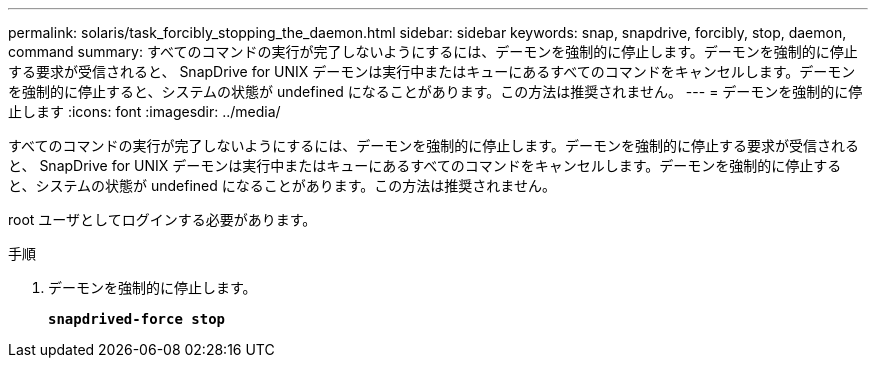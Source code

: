 ---
permalink: solaris/task_forcibly_stopping_the_daemon.html 
sidebar: sidebar 
keywords: snap, snapdrive, forcibly, stop, daemon, command 
summary: すべてのコマンドの実行が完了しないようにするには、デーモンを強制的に停止します。デーモンを強制的に停止する要求が受信されると、 SnapDrive for UNIX デーモンは実行中またはキューにあるすべてのコマンドをキャンセルします。デーモンを強制的に停止すると、システムの状態が undefined になることがあります。この方法は推奨されません。 
---
= デーモンを強制的に停止します
:icons: font
:imagesdir: ../media/


[role="lead"]
すべてのコマンドの実行が完了しないようにするには、デーモンを強制的に停止します。デーモンを強制的に停止する要求が受信されると、 SnapDrive for UNIX デーモンは実行中またはキューにあるすべてのコマンドをキャンセルします。デーモンを強制的に停止すると、システムの状態が undefined になることがあります。この方法は推奨されません。

root ユーザとしてログインする必要があります。

.手順
. デーモンを強制的に停止します。
+
`*snapdrived-force stop*`


